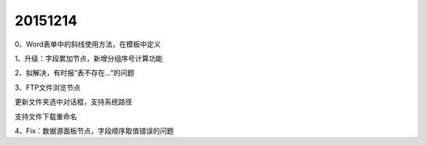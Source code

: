 .. log

20151214
======================

0、Word表单中的斜线使用方法，在模板中定义

1、升级：字段累加节点，新增分组序号计算功能

2、拟解决，有时报“表不存在...”的问题

3、FTP文件浏览节点

更新文件夹选中对话框，支持系统路径

支持文件下载重命名

4、Fix：数据源面板节点，字段顺序取值错误的问题
